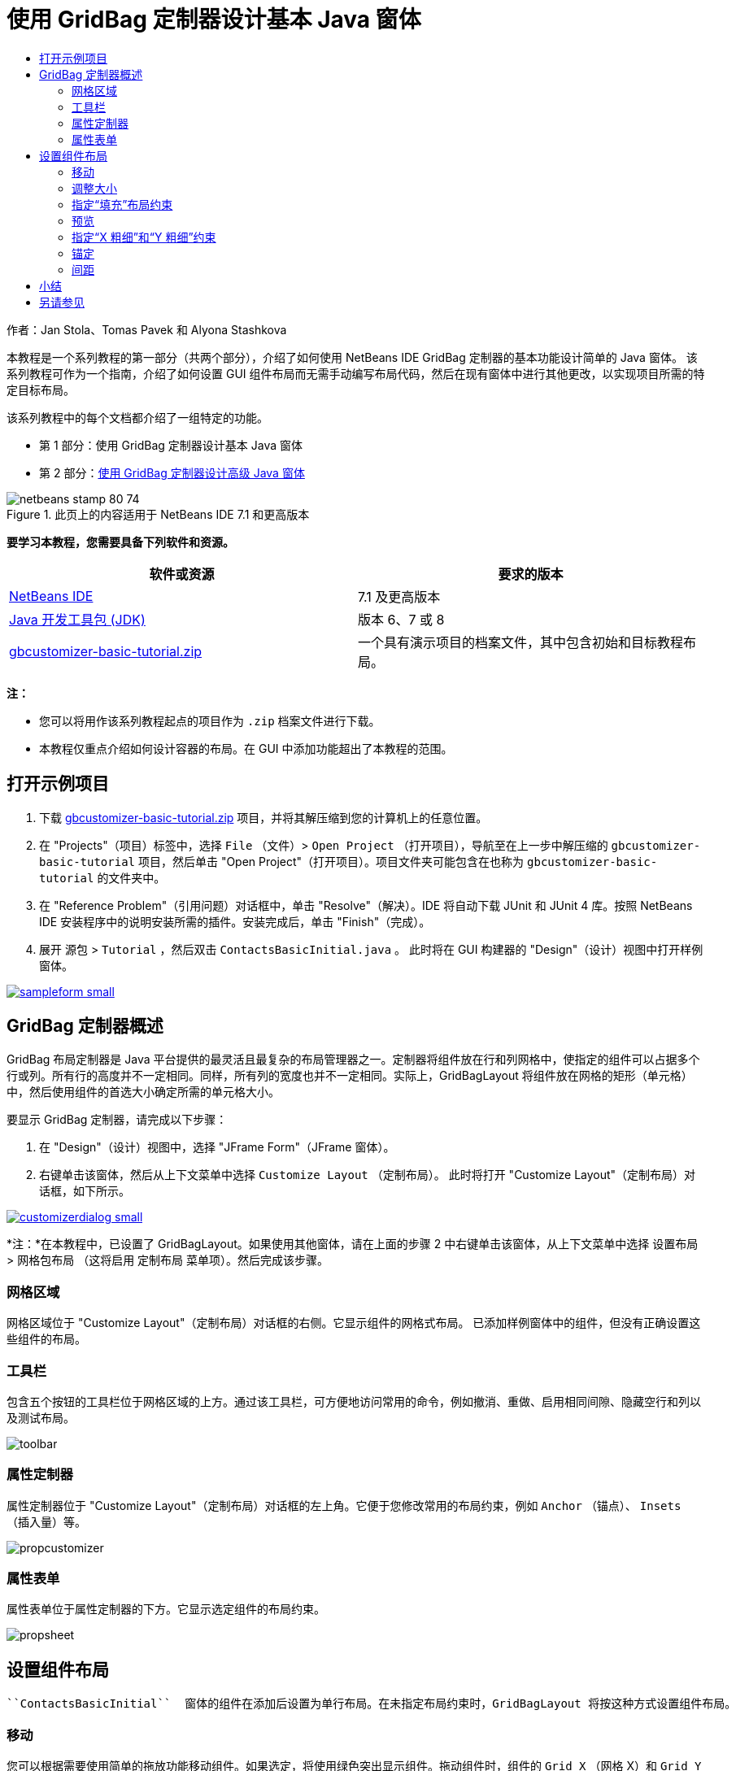 // 
//     Licensed to the Apache Software Foundation (ASF) under one
//     or more contributor license agreements.  See the NOTICE file
//     distributed with this work for additional information
//     regarding copyright ownership.  The ASF licenses this file
//     to you under the Apache License, Version 2.0 (the
//     "License"); you may not use this file except in compliance
//     with the License.  You may obtain a copy of the License at
// 
//       http://www.apache.org/licenses/LICENSE-2.0
// 
//     Unless required by applicable law or agreed to in writing,
//     software distributed under the License is distributed on an
//     "AS IS" BASIS, WITHOUT WARRANTIES OR CONDITIONS OF ANY
//     KIND, either express or implied.  See the License for the
//     specific language governing permissions and limitations
//     under the License.
//

= 使用 GridBag 定制器设计基本 Java 窗体
:jbake-type: tutorial
:jbake-tags: tutorials 
:jbake-status: published
:syntax: true
:toc: left
:toc-title:
:description: 使用 GridBag 定制器设计基本 Java 窗体 - Apache NetBeans
:keywords: Apache NetBeans, Tutorials, 使用 GridBag 定制器设计基本 Java 窗体

作者：Jan Stola、Tomas Pavek 和 Alyona Stashkova

本教程是一个系列教程的第一部分（共两个部分），介绍了如何使用 NetBeans IDE GridBag 定制器的基本功能设计简单的 Java 窗体。
该系列教程可作为一个指南，介绍了如何设置 GUI 组件布局而无需手动编写布局代码，然后在现有窗体中进行其他更改，以实现项目所需的特定目标布局。

该系列教程中的每个文档都介绍了一组特定的功能。

* 第 1 部分：使用 GridBag 定制器设计基本 Java 窗体
* 第 2 部分：link:../java/gbcustomizer-advanced.html[+使用 GridBag 定制器设计高级 Java 窗体+]


image::images/netbeans-stamp-80-74.png[title="此页上的内容适用于 NetBeans IDE 7.1 和更高版本"]


*要学习本教程，您需要具备下列软件和资源。*

|===
|软件或资源 |要求的版本 

|link:http://netbeans.org/downloads/index.html[+NetBeans IDE+] |7.1 及更高版本 

|link:http://www.oracle.com/technetwork/java/javase/downloads/index.html[+Java 开发工具包 (JDK)+] |版本 6、7 或 8 

|link:https://netbeans.org/projects/samples/downloads/download/Samples%252FJava%252Fgbcustomizer-basic-tutorial.zip[+gbcustomizer-basic-tutorial.zip+] |一个具有演示项目的档案文件，其中包含初始和目标教程布局。 
|===

*注：*

* 您可以将用作该系列教程起点的项目作为  ``.zip``  档案文件进行下载。
* 本教程仅重点介绍如何设计容器的布局。在 GUI 中添加功能超出了本教程的范围。


== 打开示例项目

1. 下载 link:https://netbeans.org/projects/samples/downloads/download/Samples%252FJava%252Fgbcustomizer-basic-tutorial.zip[+gbcustomizer-basic-tutorial.zip+] 项目，并将其解压缩到您的计算机上的任意位置。
2. 在 "Projects"（项目）标签中，选择  ``File`` （文件）>  ``Open Project`` （打开项目），导航至在上一步中解压缩的  ``gbcustomizer-basic-tutorial``  项目，然后单击 "Open Project"（打开项目）。项目文件夹可能包含在也称为  ``gbcustomizer-basic-tutorial``  的文件夹中。
3. 在 "Reference Problem"（引用问题）对话框中，单击 "Resolve"（解决）。IDE 将自动下载 JUnit 和 JUnit 4 库。按照 NetBeans IDE 安装程序中的说明安装所需的插件。安装完成后，单击 "Finish"（完成）。
4. 展开 ``源包``  >  ``Tutorial`` ，然后双击  ``ContactsBasicInitial.java`` 。
此时将在 GUI 构建器的 "Design"（设计）视图中打开样例窗体。

image:::images/sampleform-small.png[role="left", link="images/sampleform.png"]


== GridBag 定制器概述

GridBag 布局定制器是 Java 平台提供的最灵活且最复杂的布局管理器之一。定制器将组件放在行和列网格中，使指定的组件可以占据多个行或列。所有行的高度并不一定相同。同样，所有列的宽度也并不一定相同。实际上，GridBagLayout 将组件放在网格的矩形（单元格）中，然后使用组件的首选大小确定所需的单元格大小。

要显示 GridBag 定制器，请完成以下步骤：

1. 在 "Design"（设计）视图中，选择 "JFrame Form"（JFrame 窗体）。
2. 右键单击该窗体，然后从上下文菜单中选择  ``Customize Layout`` （定制布局）。
此时将打开 "Customize Layout"（定制布局）对话框，如下所示。

image:::images/customizerdialog-small.png[role="left", link="images/customizerdialog.png"]

*注：*在本教程中，已设置了 GridBagLayout。如果使用其他窗体，请在上面的步骤 2 中右键单击该窗体，从上下文菜单中选择 ``设置布局``  >  ``网格包布局`` （这将启用 ``定制布局`` 菜单项）。然后完成该步骤。


=== 网格区域

网格区域位于 "Customize Layout"（定制布局）对话框的右侧。它显示组件的网格式布局。
已添加样例窗体中的组件，但没有正确设置这些组件的布局。


=== 工具栏

包含五个按钮的工具栏位于网格区域的上方。通过该工具栏，可方便地访问常用的命令，例如撤消、重做、启用相同间隙、隐藏空行和列以及测试布局。

image::images/toolbar.png[]


=== 属性定制器

属性定制器位于 "Customize Layout"（定制布局）对话框的左上角。它便于您修改常用的布局约束，例如  ``Anchor`` （锚点）、 ``Insets`` （插入量）等。

image::images/propcustomizer.png[]


=== 属性表单

属性表单位于属性定制器的下方。它显示选定组件的布局约束。

image::images/propsheet.png[]


== 设置组件布局

 ``ContactsBasicInitial``  窗体的组件在添加后设置为单行布局。在未指定布局约束时，GridBagLayout 将按这种方式设置组件布局。


=== 移动

您可以根据需要使用简单的拖放功能移动组件。如果选定，将使用绿色突出显示组件。拖动组件时，组件的  ``Grid X`` （网格 X）和  ``Grid Y`` （网格 Y）属性将随之改变以反映新位置。根据需要，将自动创建新的列和行。

要创建下图所示的布局，请按如下方式将组件从第 2 列移到第 11 列：

1. 将  ``Surname:``  标签和相邻文本字段拖至第二行的前两个单元格中。
2. 将  ``Street:``  标签、相邻文本字段以及相邻  ``Browse``  按钮拖至第三行的前三个单元格中。
3. 将  ``City:``  标签、相邻文本字段以及相邻  ``Browse``  按钮拖至第四行的前三个单元格中。
4. 将  ``State:``  标签和相邻组合框拖至第五行的前两个单元格中。

现在，组件将按目标布局进行放置。

image:::images/layout1-small.png[role="left", link="images/layout1.png"]

*注：*在移动组件时，将使用绿色突出显示目标单元格。


=== 调整大小

在选定组件时，可通过拖动组件周围显示的小方形大小调整控柄来调整组件的大小。

要调整  ``First Name:``  和  ``Surname:``  文本字段的大小并使其占据两个相邻的单元格，请完成以下步骤：

1. 按住 Ctrl 键单击两个 JTextField 组件将其选中。
2. 在选定两个 JTextField 的情况下，将光标放在单元格的右边缘上，单击并拖动，直到突出显示的橙色基准线包含右侧第 2 列中的相邻单元格。
3. 松开光标以调整组件大小。

此时将扩展  ``First Name:``  和  ``Surname:``  文本字段以占据两个单元格（如下图所示）。同时，将突出显示占据的单元格。

image:::images/tfieldsresized-small.png[role="left", link="images/tfieldsresized.png"]


=== 指定“填充”布局约束

虽然  ``First Name:``  和  ``Surname:``  文本字段占据两个单元格，但它们具有首选大小并位于显示区域的中间位置。在继续操作之前，我们需要使用 ``填充`` 布局约束填充单元格的整个区域。

要设置足够宽的文本字段以水平填充其显示区域而不更改其高度，请在属性表单区域的 ``填充`` 组合框中选择 ``水平`` 。

image:::images/horizontalset-small.png[role="left", link="images/horizontalset.png"]


=== 预览

现已成功完成了  ``ContactsBasicInitial``  窗体布局，您可以尝试使用该界面查看结果。您可以在工作过程中预览窗体，方法是单击定制器工具栏中的 "Test Layout"（测试布局）按钮 (image::images/testbutton.png[])。此时窗体在单独的窗口中打开，以便您在构建并运行窗体之前对其进行测试。

image::images/designpreview.png[]

该预览用于测试布局的动态行为，即在调整所设计容器的大小时的布局行为。


=== 指定“X 粗细”和“Y 粗细”约束

指定粗细将对 GridBagLayout 组件外观造成很大影响。粗细用于确定如何在列（X 粗细）和行（Y 粗细）之间分配空间；这对指定调整大小行为非常重要。
通常，粗细是将 0.0 和 1.0 作为最小和最大值指定的：根据需要，使用两者之间的数字。较大的数字表示组件的行或列具有较大的空间。

如果您尝试水平调整预览的容器大小，则可以看到布局组件保持相同的大小并位于容器的中间位置。甚至将“填充”约束设置为“水平”的  ``First Name:``  和  ``Surname:``  字段也不会增大，因为“填充”约束指的是单元格内部区域，而不是单元格大小。换句话说，如果将组件的“填充”属性设置为 ``无`` 以外的值，则表明它*可以*增大，但并不表明它*需要*增大。
“X 粗细”和“Y 粗细”布局约束决定了组件是否*需要*在水平和垂直方向增大。
如果一行（或列）中的两个组件具有非零 X 粗细（或 Y 粗细）约束值，则这些值决定了各个组件的增大幅度。例如，如果值为 0.6 和 0.4，则第一个组件获取 60% 可用额外空间，而第二组件获取 40% 空间。

要使设计的容器在水平方向上正确调整大小，请执行以下操作：

1. 在 GridBag 定制器的网格区域中，选择  ``First Name:``  标签右侧的文本字段。
2. 在  ``X 粗细`` 布局约束值字段中键入  ``1.0`` ，然后按 Enter 键。
3. 在 GridBag 定制器的网格区域中，选择  ``Surname:``  标签右侧的文本字段。
4. 在  ``X 粗细`` 布局约束值字段中键入  ``1.0`` ，然后按 Enter 键。
5. 在 GridBag 定制器的网格区域中，选择  ``Street``  标签右侧的文本字段。
6. 在 ``填充`` 组合框中选择 ``水平`` ，然后按 Enter 键。
7. 在  ``X 粗细`` 布局约束值字段中键入  ``1.0`` ，然后按 Enter 键。
8. 在 GridBag 定制器的网格区域中，选择  ``City``  标签右侧的文本字段。
9. 在 ``填充`` 组合框中选择 ``水平`` ，然后按 Enter 键。
10. 在  ``X 粗细`` 布局约束值字段中键入  ``1.0`` ，然后按 Enter 键。

要验证设计的容器是否在水平方向上正确调整大小，请单击定制器工具栏中的 "Test Layout"（测试布局）按钮 (image::images/testbutton.png[])，然后拖动  ``ContactsBasicInitial``  窗体的边框。

image::images/resizedpreview.png[]


=== 锚定

如果组件大小比其显示区域小，则可以使用锚定功能确定组件的放置位置（在该区域内）。

在上一部分中水平调整  ``ContactsBasicInitial``  窗体大小期间，您可能已注意到  ``State``  组合框移到离  ``State``  标签很远的位置。由于该组合框的首选大小比相应单元格小，因此，GridBagLayout 默认将该组件放在单元格的中心位置。

要更改此行为，请按如下方式指定 ``锚点`` 布局约束：

1. 选择  ``State`` （状态）标签右侧的组合框，然后单击定制器<<01d,属性表单>>中  ``Anchor`` （锚点）组合框右侧的箭头按钮 (image::images/arrowbutton.png[])。
2. 从下拉列表中选择 ``行首`` 。

现在，在水平调整窗体大小时， ``State``  组合框将锚定到该窗体的左侧。

image:::images/comboanchored-small.png[role="left", link="images/comboanchored.png"]

要将标签与左侧对齐，而不是像现在这样与中心对齐，请完成以下步骤：

1. 选择  ``First name:`` 、 ``Surname:`` 、 ``Street`` 、 ``City``  和  ``State``  标签。

*注：*可通过以下方法选择多个组件：在第一个组件上按鼠标左键，按住该组件并将其拖至最后一个组件上，就好像绘制一个包含所有标签的矩形一样。在松开鼠标后，将使用橙色边框和绿色背景突出显示所有五个组件，如下所示。

image::images/multiselect.png[]

2. 将标签的 ``锚点`` 布局约束更改为 ``行首`` 。
标签将锚定到左侧。

image::images/linestartanchor.png[]


=== 间距

默认情况下，每个组件都没有外部填充。 ``Inset`` （插入量）约束用于指定组件的外部填充，即组件与其显示区域边缘之间的最小间隙。

在当前布局中，组件彼此放置得太近。要分隔这些组件，请执行以下操作：

1. 按住 Ctrl 键单击以选择所有组件。
2. 按 "Inset"（插入量）约束文本字段右侧的按钮。
3. 在显示的对话框中，将  ``Top:`` （上：）和  ``Left:`` （左：）值更改为  ``5`` ，然后单击 "OK"（确定）。

image::images/insets.png[]

您的窗体现在应看起来像  ``ContactsBasicFinal.java``  文件中的窗体（如果打开）。

image:::images/contactsbasicfinal-small.png[role="left", link="images/contactsbasicfinal.png"]


== 小结

在本简短教程中，您设计了一个简单的窗体。在编辑布局时，您学会了如何使用 GridBag 定制器的基本功能。
现在，您可以转至此系列教程的第二部分（共两个部分）。在该部分中，您将修改  ``ContactsAdvancedInitial``  窗体以熟悉 GridBag 定制器的高级功能。

转至link:../java/gbcustomizer-advanced.html[+使用 GridBag 定制器设计高级 Java 窗体+]

<<top,返回页首>>

link:/about/contact_form.html?to=3&subject=Feedback:%20Designing%20a%20Basic%20Java%20Form%20Using%20the%20GridBag%20Customizer[+发送有关此教程的反馈意见+]



== 另请参见

现在，您已完成了“使用 GridBag 定制器设计基本 Java 窗体”教程。有关向所创建的 GUI 中添加功能的信息，请参见：

* link:gui-functionality.html[+构建 GUI 应用程序简介+]
* link:gui-image-display.html[+在 GUI 应用程序中处理图像+]
* link:http://wiki.netbeans.org/NetBeansUserFAQ#GUI_Editor_.28Matisse.29[+GUI 构建器常见问题解答+]
* link:../../trails/matisse.html[+Java GUI 应用程序学习资源+]
* link:http://www.oracle.com/pls/topic/lookup?ctx=nb8000&id=NBDAG920[+使用 NetBeans IDE 开发应用程序+]中的_实现 Java GUI_

<<top,返回页首>>

